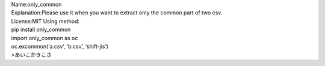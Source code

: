 | Name:only_common
| Explanation:Please use it when you want to extract only the common
  part of two csv.

| License:MIT Using method:
| pip install only_common
| import only_common as oc
| oc.excommon(‘a.csv’, ‘b.csv’, ‘shift-jis’)
| >あいこかきこさ
